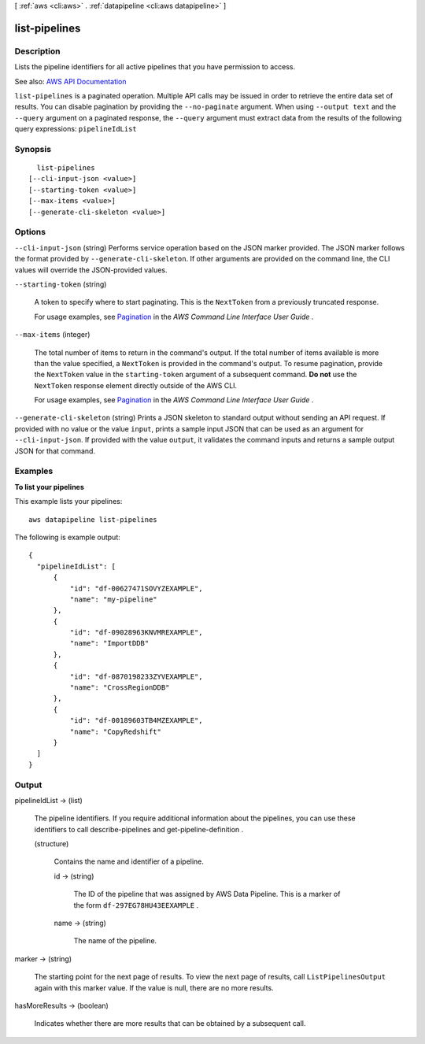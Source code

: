 [ :ref:`aws <cli:aws>` . :ref:`datapipeline <cli:aws datapipeline>` ]

.. _cli:aws datapipeline list-pipelines:


**************
list-pipelines
**************



===========
Description
===========



Lists the pipeline identifiers for all active pipelines that you have permission to access.



See also: `AWS API Documentation <https://docs.aws.amazon.com/goto/WebAPI/datapipeline-2012-10-29/ListPipelines>`_


``list-pipelines`` is a paginated operation. Multiple API calls may be issued in order to retrieve the entire data set of results. You can disable pagination by providing the ``--no-paginate`` argument.
When using ``--output text`` and the ``--query`` argument on a paginated response, the ``--query`` argument must extract data from the results of the following query expressions: ``pipelineIdList``


========
Synopsis
========

::

    list-pipelines
  [--cli-input-json <value>]
  [--starting-token <value>]
  [--max-items <value>]
  [--generate-cli-skeleton <value>]




=======
Options
=======

``--cli-input-json`` (string)
Performs service operation based on the JSON marker provided. The JSON marker follows the format provided by ``--generate-cli-skeleton``. If other arguments are provided on the command line, the CLI values will override the JSON-provided values.

``--starting-token`` (string)
 

  A token to specify where to start paginating. This is the ``NextToken`` from a previously truncated response.

   

  For usage examples, see `Pagination <https://docs.aws.amazon.com/cli/latest/userguide/pagination.html>`_ in the *AWS Command Line Interface User Guide* .

   

``--max-items`` (integer)
 

  The total number of items to return in the command's output. If the total number of items available is more than the value specified, a ``NextToken`` is provided in the command's output. To resume pagination, provide the ``NextToken`` value in the ``starting-token`` argument of a subsequent command. **Do not** use the ``NextToken`` response element directly outside of the AWS CLI.

   

  For usage examples, see `Pagination <https://docs.aws.amazon.com/cli/latest/userguide/pagination.html>`_ in the *AWS Command Line Interface User Guide* .

   

``--generate-cli-skeleton`` (string)
Prints a JSON skeleton to standard output without sending an API request. If provided with no value or the value ``input``, prints a sample input JSON that can be used as an argument for ``--cli-input-json``. If provided with the value ``output``, it validates the command inputs and returns a sample output JSON for that command.



========
Examples
========

**To list your pipelines**

This example lists your pipelines::

   aws datapipeline list-pipelines
   
The following is example output::

  {
    "pipelineIdList": [
        {
            "id": "df-00627471SOVYZEXAMPLE",
            "name": "my-pipeline"
        },
        {
            "id": "df-09028963KNVMREXAMPLE",
            "name": "ImportDDB"
        },
        {
            "id": "df-0870198233ZYVEXAMPLE",
            "name": "CrossRegionDDB"
        },
        {
            "id": "df-00189603TB4MZEXAMPLE",
            "name": "CopyRedshift"
        }
    ]
  }


======
Output
======

pipelineIdList -> (list)

  

  The pipeline identifiers. If you require additional information about the pipelines, you can use these identifiers to call  describe-pipelines and  get-pipeline-definition .

  

  (structure)

    

    Contains the name and identifier of a pipeline.

    

    id -> (string)

      

      The ID of the pipeline that was assigned by AWS Data Pipeline. This is a marker of the form ``df-297EG78HU43EEXAMPLE`` .

      

      

    name -> (string)

      

      The name of the pipeline.

      

      

    

  

marker -> (string)

  

  The starting point for the next page of results. To view the next page of results, call ``ListPipelinesOutput`` again with this marker value. If the value is null, there are no more results.

  

  

hasMoreResults -> (boolean)

  

  Indicates whether there are more results that can be obtained by a subsequent call.

  

  

